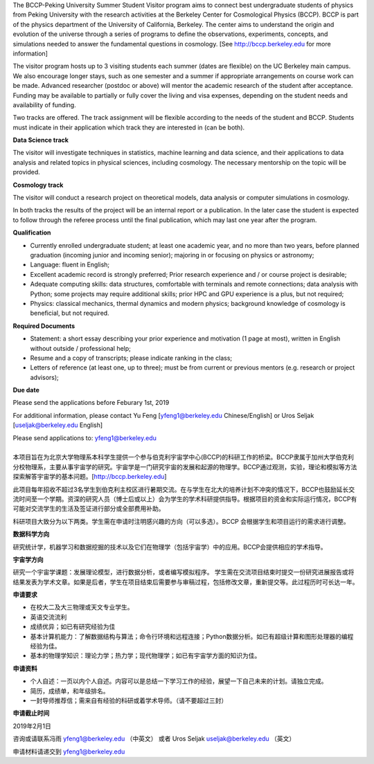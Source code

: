 .. title: BCCP-Peking University Summer Student Visitor Program
.. slug: bccp-pku-under
.. date: 2018-09-04 08:33:04
.. tags: 
.. description: 

.. |_| unicode:: 0xA0 
   :trim:

.. container:: col-md-6

   The BCCP-Peking University Summer Student Visitor program aims to connect best
   undergraduate students of physics from Peking University with the research
   activities at the Berkeley Center for Cosmological Physics (BCCP). BCCP is part
   of the physics department of the University of California, Berkeley. The center
   aims to understand the origin and evolution of the universe through a series of
   programs to define the observations, experiments, concepts, and simulations
   needed to answer the fundamental questions in cosmology. [See
   http://bccp.berkeley.edu for more information]

   The visitor program hosts up to
   3 visiting students each summer (dates are flexible) on the UC Berkeley main
   campus. We also encourage longer stays, such as one semester and a summer if
   appropriate arrangements on course work can be made. Advanced researcher
   (postdoc or above) will mentor the academic research of the student after
   acceptance. Funding may be available to partially or fully cover the living and
   visa expenses, depending on the student needs and availability of funding.

   Two tracks are offered. The track assignment will be flexible according to the
   needs of the student and BCCP. Students must indicate in their application
   which track they are interested in (can be both).

   **Data Science track**

   The visitor will investigate techniques in statistics, machine learning and
   data science, and their applications to data analysis and related topics in
   physical sciences, including cosmology. The necessary mentorship on the topic
   will be provided. 

   **Cosmology track**

   The visitor will conduct a research project on theoretical models, data
   analysis or computer simulations in cosmology. 

   In both tracks the results of the project will be an internal report or a publication. In the later case the student is expected to follow through the referee process until the final publication, which may last one year after the program.

   **Qualification**

   - Currently enrolled undergraduate student; at least one academic year, and no more than two years, before planned graduation (incoming junior and incoming senior); majoring in or focusing on physics or astronomy;
   - Language: fluent in English; 
   - Excellent academic record is strongly preferred; Prior research experience and / or course project is desirable;
   - Adequate computing skills: data structures, comfortable with terminals and remote connections; data analysis with Python; some projects may require additional skills; prior HPC and GPU experience is a plus, but not required;
   - Physics: classical mechanics, thermal dynamics and modern physics; background knowledge of cosmology is beneficial, but not required.

   **Required Documents**

   - Statement: a short essay describing your prior experience and motivation (1 page at most), written in English without outside / professional help;
   - Resume and a copy of transcripts; please indicate ranking in the class;
   - Letters of reference (at least one, up to three); must be from current or previous mentors (e.g. research or project advisors);

   **Due date**

   Please send the applications before Feburary 1st, 2019

   For additional information, please contact Yu Feng [yfeng1@berkeley.edu Chinese/English] or Uros Seljak [useljak@berkeley.edu English]

   Please send applications to: yfeng1@berkeley.edu

.. container:: col-md-1

   |_|

.. container:: col-md-5

   本项目旨在为北京大学物理系本科学生提供一个参与伯克利宇宙学中心(BCCP)的科研工作的桥梁。BCCP隶属于加州大学伯克利分校物理系，主要从事宇宙学的研究。宇宙学是一门研究宇宙的发展和起源的物理学。BCCP通过观测，实验，理论和模拟等方法探索解答宇宙学的基本问题。[http://bccp.berkeley.edu]

   此项目每年招收不超过3名学生到伯克利主校区进行暑期交流。在与学生在北大的培养计划不冲突的情况下，BCCP也鼓励延长交流时间至一个学期。资深的研究人员（博士后或以上）会为学生的学术科研提供指导。根据项目的资金和实际运行情况，BCCP有可能对交流学生的生活及签证进行部分或全部费用补助。

   科研项目大致分为以下两类。学生需在申请时注明感兴趣的方向（可以多选）。BCCP 会根据学生和项目运行的需求进行调整。

   **数据科学方向**

   研究统计学，机器学习和数据挖掘的技术以及它们在物理学（包括宇宙学）中的应用。BCCP会提供相应的学术指导。

   **宇宙学方向**

   研究一个宇宙学课题：发展理论模型，进行数据分析，或者编写模拟程序。
   学生需在交流项目结束时提交一份研究进展报告或将结果发表为学术文章。如果是后者，学生在项目结束后需要参与审稿过程，包括修改文章，重新提交等。此过程历时可长达一年。

   **申请要求**

   - 在校大二及大三物理或天文专业学生。
   - 英语交流流利
   - 成绩优异；如已有研究经验为佳
   - 基本计算机能力：了解数据结构与算法；命令行环境和远程连接；Python数据分析。如已有超级计算和图形处理器的编程经验为佳。
   - 基本的物理学知识：理论力学；热力学；现代物理学；如已有宇宙学方面的知识为佳。

   **申请资料**

   - 个人自述：一页以内个人自述。内容可以是总结一下学习工作的经验，展望一下自己未来的计划。请独立完成。
   - 简历，成绩单，和年级排名。
   - 一封导师推荐信；需来自有经验的科研或着学术导师。（请不要超过三封）

   **申请截止时间**

   2019年2月1日

   咨询或请联系冯雨 yfeng1@berkeley.edu （中英文） 或者 Uros Seljak useljak@berkeley.edu （英文）

   申请材料请递交到 yfeng1@berkeley.edu

